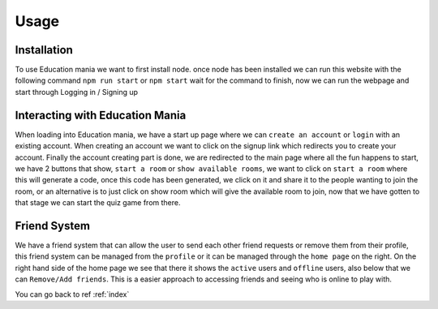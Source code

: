 Usage
=====

.. _usage:

Installation
------------

To use Education mania we want to first install node. once node has been installed we can run this website with the following command ``npm run start`` or ``npm start`` wait for the command to finish, now we can run the webpage and start through Logging in / Signing up


Interacting with Education Mania
--------------------------------

When loading into Education mania, we have a start up page where we can ``create an account`` or ``login`` with an existing account.
When creating an account we want to click on the signup link which redirects you to create your account.
Finally the account creating part is done, we are redirected to the main page where all the fun happens
to start, we have 2 buttons that show, ``start a room`` or ``show available rooms``, we want to click on ``start a room`` where this will generate a code, 
once this code has been generated, we click on it and share it to the people wanting to join the room, or an alternative is to just click on show room which will give the 
available room to join, now that we have gotten to that stage we can start the quiz game from there.


Friend System
--------------

We have a friend system that can allow the user to send each other friend requests or remove them from their profile, this friend system can be managed from the ``profile``
or it can be managed through the ``home page`` on the right.
On the right hand side of the home page we see that there it shows the ``active`` users and ``offline`` users, also below that we can ``Remove/Add friends``. This is a easier approach to 
accessing friends and seeing who is online to play with.


You can go back to ref :ref:`index`